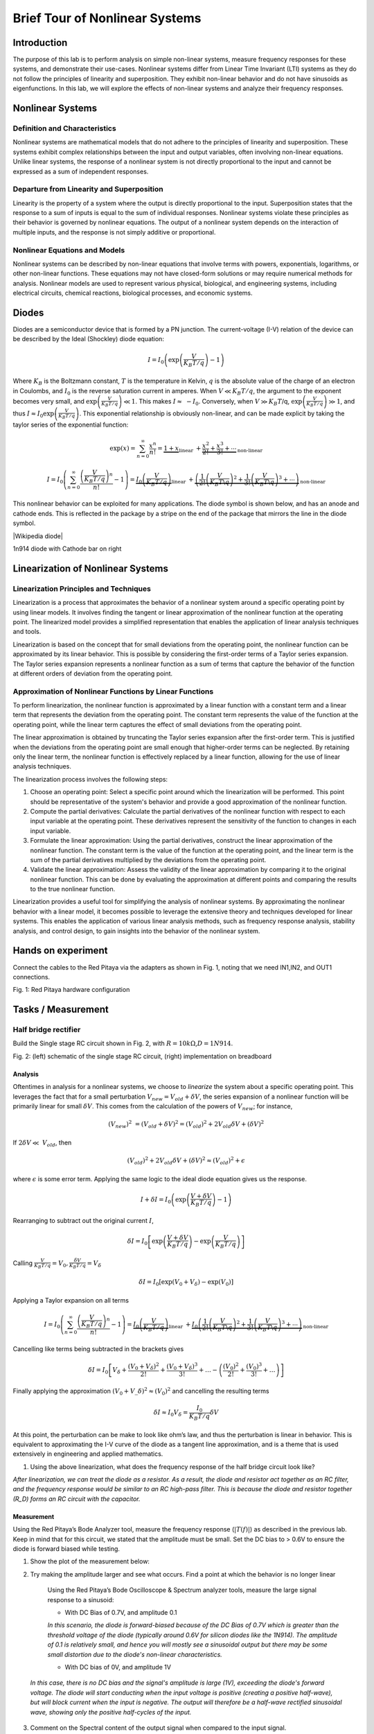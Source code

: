 ########################################
Brief Tour of Nonlinear Systems
########################################

Introduction
======================
The purpose of this lab is to perform analysis on simple non-linear systems, measure frequency responses for these systems, and demonstrate their use-cases. Nonlinear systems differ from Linear Time Invariant (LTI) systems as they do not follow the principles of linearity and superposition. They exhibit non-linear behavior and do not have sinusoids as eigenfunctions. In this lab, we will explore the effects of non-linear systems and analyze their frequency responses.


Nonlinear Systems
=================

Definition and Characteristics
---------------------
Nonlinear systems are mathematical models that do not adhere to the principles of linearity and superposition. These systems exhibit complex relationships between the input and output variables, often involving non-linear equations. Unlike linear systems, the response of a nonlinear system is not directly proportional to the input and cannot be expressed as a sum of independent responses.

Departure from Linearity and Superposition
---------------------
Linearity is the property of a system where the output is directly proportional to the input. Superposition states that the response to a sum of inputs is equal to the sum of individual responses. Nonlinear systems violate these principles as their behavior is governed by nonlinear equations. The output of a nonlinear system depends on the interaction of multiple inputs, and the response is not simply additive or proportional.

Nonlinear Equations and Models
---------------------
Nonlinear systems can be described by non-linear equations that involve terms with powers, exponentials, logarithms, or other non-linear functions. These equations may not have closed-form solutions or may require numerical methods for analysis. Nonlinear models are used to represent various physical, biological, and engineering systems, including electrical circuits, chemical reactions, biological processes, and economic systems.

Diodes
===================
Diodes are a semiconductor device that is formed by a PN junction. The
current-voltage (I-V) relation of the device can be described by the
Ideal (Shockley) diode equation:

.. math:: I = I_{0}\left( \exp\left( \frac{V}{K_{B}T/q\ } \right) - 1 \right)

Where :math:`K_{B}` is the Boltzmann constant, :math:`T` is the
temperature in Kelvin, :math:`q` is the absolute value of the charge of
an electron in Coulombs, and :math:`I_{0}` is the reverse saturation
current in amperes. When :math:`V \ll K_{B}T/q`, the argument to the
exponent becomes very small, and
:math:`\exp\left( \frac{V}{K_{B}T/q} \right) \ll 1`. This makes
:math:`I \approx \  - I_{0}`. Conversely, when :math:`V \gg K_{B}T`/q,
:math:`\exp\left( \frac{V}{K_{B}T/q} \right) \gg 1`, and thus
:math:`I \approx I_{0}\exp\left( \frac{V}{K_{B}T/q} \right)`. This
exponential relationship is obviously non-linear, and can be made
explicit by taking the taylor series of the exponential function:

.. math:: \exp (x)=\sum_{n=0}^{\infty} \frac{x^n}{n !}=\underbrace{1+x}_{\text {linear }}+\underbrace{\frac{x^2}{2 !}+\frac{x^3}{3 !}+\cdots}_{\text {non-linear }}

.. math:: I=I_0\left(\sum_{n=0}^{\infty} \frac{\left(\frac{V}{K_B T / q}\right)^n}{n !}-1\right)=\underbrace{I_0\left(\frac{V}{K_B T / q}\right)}_{\text {linear }}+\underbrace{\left(\frac{1}{2 !}\left(\frac{V}{K_B T \backslash q}\right)^2+\frac{1}{3 !}\left(\frac{V}{K_B T \backslash q}\right)^3+\cdots\right)}_{\text {non-linear }}

This nonlinear behavior can be exploited for many applications. The
diode symbol is shown below, and has an anode and cathode ends. This is
reflected in the package by a stripe on the end of the package that
mirrors the line in the diode symbol.

.. image:: media/image5.2.png
    :name: Diodes symbol
    :align: center

|Wikipedia diode|

.. |Wikipedia diode| raw:: html

    <a href="https://en.wikipedia.org/wiki/Diode#/media/File:Diode_pinout_en_fr.svg" target="_blank">Source:Wikipedia diode</a>

.. image:: media/image5.3.jpeg
    :name: DiodePicture
    :align: center

1n914 diode with Cathode bar on right

Linearization of Nonlinear Systems
=================================

Linearization Principles and Techniques
----------------------------
Linearization is a process that approximates the behavior of a nonlinear system around a specific operating point by using linear models. It involves finding the tangent or linear approximation of the nonlinear function at the operating point. The linearized model provides a simplified representation that enables the application of linear analysis techniques and tools.

Linearization is based on the concept that for small deviations from the operating point, the nonlinear function can be approximated by its linear behavior. This is possible by considering the first-order terms of a Taylor series expansion. The Taylor series expansion represents a nonlinear function as a sum of terms that capture the behavior of the function at different orders of deviation from the operating point.

Approximation of Nonlinear Functions by Linear Functions
---------------------------------------
To perform linearization, the nonlinear function is approximated by a linear function with a constant term and a linear term that represents the deviation from the operating point. The constant term represents the value of the function at the operating point, while the linear term captures the effect of small deviations from the operating point.

The linear approximation is obtained by truncating the Taylor series expansion after the first-order term. This is justified when the deviations from the operating point are small enough that higher-order terms can be neglected. By retaining only the linear term, the nonlinear function is effectively replaced by a linear function, allowing for the use of linear analysis techniques.

The linearization process involves the following steps:

1. Choose an operating point: Select a specific point around which the linearization will be performed. This point should be representative of the system's behavior and provide a good approximation of the nonlinear function.

2. Compute the partial derivatives: Calculate the partial derivatives of the nonlinear function with respect to each input variable at the operating point. These derivatives represent the sensitivity of the function to changes in each input variable.

3. Formulate the linear approximation: Using the partial derivatives, construct the linear approximation of the nonlinear function. The constant term is the value of the function at the operating point, and the linear term is the sum of the partial derivatives multiplied by the deviations from the operating point.

4. Validate the linear approximation: Assess the validity of the linear approximation by comparing it to the original nonlinear function. This can be done by evaluating the approximation at different points and comparing the results to the true nonlinear function.

Linearization provides a useful tool for simplifying the analysis of nonlinear systems. By approximating the nonlinear behavior with a linear model, it becomes possible to leverage the extensive theory and techniques developed for linear systems. This enables the application of various linear analysis methods, such as frequency response analysis, stability analysis, and control design, to gain insights into the behavior of the nonlinear system.



Hands on experiment
=====================
Connect the cables to the Red Pitaya via the adapters as shown in Fig.
1, noting that we need IN1,IN2, and OUT1 connections.

.. image:: media/image5.1.jpeg
    :name: PitayaCpnnection
    :align: center

Fig. 1: Red Pitaya hardware configuration


Tasks / Measurement
===================

Half bridge rectifier
---------------------

Build the Single stage RC circuit shown in Fig. 2, with
:math:`R = 10k\Omega`,\ :math:`D = 1N914`.

|Chart, timeline Description automatically generated|\ |image1|

Fig. 2: (left) schematic of the single stage RC circuit, (right)
implementation on breadboard

Analysis
^^^^^^^^

Oftentimes in analysis for a nonlinear systems, we choose to *linearize*
the system about a specific operating point. This leverages the fact
that for a small perturbation :math:`V_{new} = V_{old} + \delta V`, the
series expansion of a nonlinear function will be primarily linear for
small :math:`\delta V`. This comes from the calculation of the powers of
:math:`V_{new}`; for instance,

.. math:: \left( V_{new} \right)^{2}\  = \left( V_{old} + \delta V \right)^{2} = \left( V_{old} \right)^{2} + 2V_{old}\delta V + (\delta V)^{2}

If :math:`2\delta V \ll \ V_{old}`, then

.. math:: \left( V_{old} \right)^{2} + 2V_{old}\delta V + (\delta V)^{2} \approx \left( V_{old} \right)^{2} + \epsilon

where :math:`\epsilon` is some error term. Applying the same logic to
the ideal diode equation gives us the response.

.. math:: I + \delta I = I_{0}\left( \exp\left( \frac{V + \delta V}{K_{B}T/q} \right) - 1 \right)

Rearranging to subtract out the original current :math:`I`,

.. math:: \delta I = I_{0}\left\lbrack \exp\left( \frac{V + \delta V}{K_{B}T/q\ } \right) - \exp\left( \frac{V}{K_{B}T/q} \right) \right\rbrack

Calling
:math:`\frac{V}{K_{B}T/q} = V_{0},\frac{\delta V}{K_{B}T/q} = V_{\delta}`

.. math:: \delta I = I_{0}\left\lbrack \exp\left( V_{0} + V_{\delta} \right) - \exp\left( V_{0} \right) \right\rbrack

Applying a Taylor expansion on all terms

.. math:: I=I_0\left(\sum_{n=0}^{\infty} \frac{\left(\frac{V}{K_B T / q}\right)^n}{n !}-1\right)=\underbrace{I_0\left(\frac{V}{K_B T / q}\right)}_{\text {linear }}+\underbrace{I_0\left(\frac{1}{2 !}\left(\frac{V}{K_B T \backslash q}\right)^2+\frac{1}{3 !}\left(\frac{V}{K_B T \backslash q}\right)^3+\cdots\right)}_{\text {non-linear }}

Cancelling like terms being subtracted in the brackets gives

.. math:: \delta I = I_{0}\left\lbrack V_{\delta} + \frac{\left( V_{0} + V_{\delta} \right)^{2}}{2!} + \frac{\left( V_{0} + V_{\delta} \right)^{3}}{3!} + \ldots - \left( \frac{\left( V_{0} \right)^{2}}{2!} + \frac{\left( V_{0} \right)^{3}}{3!} + \ldots \right) \right\rbrack

Finally applying the approximation
:math:`\left( V_{0} + V\_\delta \right)^{2} \approx \left( V_{0} \right)^{2}`
and cancelling the resulting terms

.. math:: \delta I \approx I_{0}V_{\delta} = \frac{I_{0}}{K_{B}T/q}\delta V

At this point, the perturbation can be make to look like ohm’s law, and
thus the perturbation is linear in behavior. This is equivalent to
approximating the I-V curve of the diode as a tangent line
approximation, and is a theme that is used extensively in engineering
and applied mathematics.

1. Using the above linearization, what does the frequency response of
   the half bridge circuit look like?

*After linearization, we can treat the diode as a resistor. As a result, the diode and resistor act together as an RC filter, and the frequency response would be similar to an RC high-pass filter. This is because the diode and resistor together (R_D) forms an RC circuit with the capacitor.*

Measurement
^^^^^^^^^^^

Using the Red Pitaya’s Bode Analyzer tool, measure the frequency
response (:math:`\left| T(f) \right|`) as described in the previous lab.
Keep in mind that for this circuit, we stated that the amplitude must be
small. Set the DC bias to > 0.6V to ensure the diode is forward biased
while testing.

1. Show the plot of the measurement below:

2. Try making the amplitude larger and see what occurs. Find a point at
   which the behavior is no longer linear

    Using the Red Pitaya’s Bode Oscilloscope & Spectrum analyzer tools,
    measure the large signal response to a sinusoid:

    - With DC Bias of 0.7V, and amplitude 0.1
    
    *In this scenario, the diode is forward-biased because of the DC Bias of 0.7V which is greater than the threshold voltage of the diode (typically around 0.6V for silicon diodes like the 1N914). The amplitude of 0.1 is relatively small, and hence you will mostly see a sinusoidal output but there may be some small distortion due to the diode's non-linear characteristics.*

    - With DC bias of 0V, and amplitude 1V
    
  *In this case, there is no DC bias and the signal's amplitude is large (1V), exceeding the diode's forward voltage. The diode will start conducting when the input voltage is positive (creating a positive half-wave), but will block current when the input is negative. The output will therefore be a half-wave rectified sinusoidal wave, showing only the positive half-cycles of the input.*

3. Comment on the Spectral content of the output signal when compared to
   the input signal.
   
  *The spectral content of the output signal will include the fundamental frequency and harmonics when compared to the input signal, due to the non-linearity of the diode.*

4. Show a plot of the both the time waveforms and frequency domain.

Comparison
^^^^^^^^^^

Respond to the following questions:

1. Find the -3dB point in the circuit, and compare this value to the one
   you previously calculated.
   
  *The -3dB point can be found from the frequency response plot by finding the frequency at which the gain drops to approximately 70.7% of the maximum value.*
   
   

.. |Chart, timeline Description automatically generated| image:: media/image5.4.png
   :width: 3.63563in
   :height: 1.87841in
.. |image1| image:: media/image5.5.jpeg
   :width: 2.47222in
   :height: 1.87746in


Conclusion
==========
In this lab, we explored the concepts and characteristics of nonlinear systems. We discussed the behavior of diodes and their nonlinearity, as well as the linearization techniques used to approximate the behavior of nonlinear systems. Through practical measurements and analysis of a half bridge rectifier circuit, we investigated the frequency response and the effects of amplitude variation. The comparison of spectral content and the examination of time waveforms and frequency domains provided insights into the behavior of the circuit. By studying nonlinear systems, we gain a deeper understanding of their unique properties and applications in various fields.
